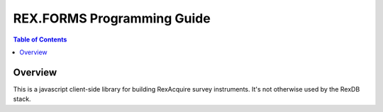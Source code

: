 ***************************
REX.FORMS Programming Guide
***************************

.. contents:: Table of Contents


Overview
========

This is a javascript client-side library for building
RexAcquire survey instruments.  It's not otherwise used
by the RexDB stack.

